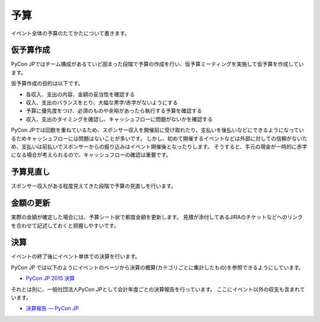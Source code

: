 .. _budget:

======
 予算
======
イベント全体の予算のたてかたについて書きます。

仮予算作成
==========
PyCon JPではチーム構成があるていど固まった段階で予算の作成を行い、仮予算ミーティングを実施して仮予算を作成しています。

仮予算作成の目的は以下です。

- 各収入、支出の内容、金額の妥当性を確認する
- 収入、支出のバランスをとり、大幅な黒字/赤字がないようにする
- 予算に優先度をつけ、必須のものや余裕があったら執行する予算を確認する
- 収入、支出のタイミングを確認し、キャッシュフローに問題がないかを確認する

PyCon JPでは回数を重ねているため、スポンサー収入を開催前に受け取れたり、支払いを後払いなどにできるようになっているためキャッシュフローには問題はないことが多いです。
しかし、初めて開催するイベントなどは外部に対しての信頼がないため、支払いは前払いでスポンサーからの振り込みはイベント開催後となったりします。
そうすると、手元の現金が一時的に赤字になる場合が考えられるので、キャッシュフローの確認は重要です。

予算見直し
==========
スポンサー収入がある程度見えてきた段階で予算の見直しを行います。

金額の更新
==========
実際の金額が確定した場合には、予算シート状で都度金額を更新します。
見積が添付してあるJIRAのチケットなどへのリンクを合わせて記述しておくと把握しやすいです。

決算
====
イベントの終了後にイベント単体での決算を行います。

PyCon JP では以下のようにイベントのページから決算の概算(カテゴリごとに集計したもの)を参照できるようにしています。

- `PyCon JP 2015 決算 <https://docs.google.com/spreadsheets/d/15k6P-No1-WnhHMxgoyMl1GpKpOft2rsn9gkyLoqCNTg/pubhtml?gid=0&single=true>`_

それとは別に、一般社団法人PyCon JPとして会計年度ごとの決算報告を行っています。
ここにイベント以外の収支も含まれています。

- `決算報告 — PyCon JP <https://www.pycon.jp/annualreport/index.html>`_
